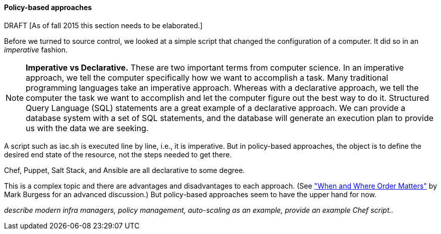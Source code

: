 ==== Policy-based approaches
DRAFT
 [As of fall 2015 this section needs to be elaborated.]

Before we turned to source control, we looked at a simple script that changed the configuration of a computer. It did so in an _imperative_ fashion.

NOTE: *Imperative vs Declarative.* These are two important terms from computer science. In an imperative approach, we tell the computer specifically how we want to accomplish a task. Many traditional programming languages take an imperative approach. Whereas with a declarative approach, we tell the computer the task we want to accomplish and let the computer figure out the best way to do it. Structured Query Language (SQL) statements are a great example of a declarative approach. We can provide a database system with a set of SQL statements, and the database will generate an execution plan to provide us with the data we are seeking.

A script such as iac.sh is executed line by line, i.e., it is imperative. But in policy-based approaches, the object is to define the desired end state of the resource, not the steps needed to get there.

Chef, Puppet, Salt Stack, and Ansible are all declarative to some degree.

This is a complex topic and there are advantages and disadvantages to each approach. (See http://markburgess.org/blog_order.html["When and Where Order Matters"] by Mark Burgess for an advanced discussion.) But policy-based approaches seem to have the upper hand for now.


_describe modern infra managers, policy management, auto-scaling as an example, provide an example Chef script.._

